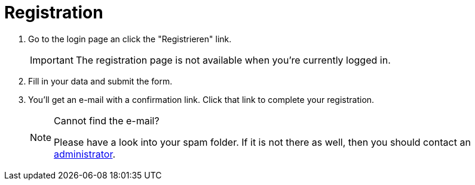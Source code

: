 = Registration

. Go to the login page an click the "Registrieren" link.
+
IMPORTANT: The registration page is not available when you're currently logged in.

. Fill in your data and submit the form.
. You'll get an e-mail with a confirmation link.
Click that link to complete your registration.
+
[NOTE]
.Cannot find the e-mail?
====
Please have a look into your spam folder.
If it is not there as well, then you should contact an xref:contact.adoc#admins[administrator].
====
